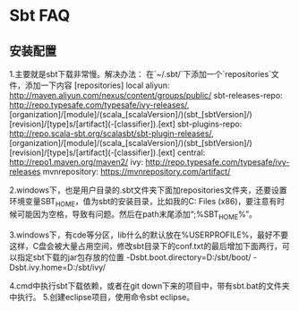 * Sbt FAQ
** 安装配置
1.主要就是sbt下载非常慢。解决办法：
在`~/.sbt/`下添加一个`repositories`文件，添加一下内容
[repositories]
  local
  aliyun: http://maven.aliyun.com/nexus/content/groups/public/
  sbt-releases-repo: http://repo.typesafe.com/typesafe/ivy-releases/, [organization]/[module]/(scala_[scalaVersion]/)(sbt_[sbtVersion]/)[revision]/[type]s/[artifact](-[classifier]).[ext]
  sbt-plugins-repo: http://repo.scala-sbt.org/scalasbt/sbt-plugin-releases/, [organization]/[module]/(scala_[scalaVersion]/)(sbt_[sbtVersion]/)[revision]/[type]s/[artifact](-[classifier]).[ext]
  central: http://repo1.maven.org/maven2/
  ivy:  http://repo.typesafe.com/typesafe/ivy-releases
  mvnrepository: https://mvnrepository.com/artifact/

2.windows下，也是用户目录的.sbt文件夹下面加repositories文件夹，还要设置环境变量SBT_HOME，值为sbt的安装目录，比如我的C:\Program Files (x86)\sbt，要注意有时候可能因为空格，导致有问题。然后在path末尾添加“;%SBT_HOME%\bin”。

3.windows下，有cde等分区，lib什么的默认放在%USERPROFILE%，最好不要这样，C盘会被大量占用空间，修改sbt目录下的conf\sbtconfig.txt的最后增加下面两行，可以指定sbt下载的jar包存放的位置
-Dsbt.boot.directory=D:/sbt/boot/
-Dsbt.ivy.home=D:/sbt/ivy/

4.cmd中执行sbt下载依赖，或者在git down下来的项目中，带有sbt.bat的文件夹中执行。
5.创建eclipse项目，使用命令sbt eclipse。
